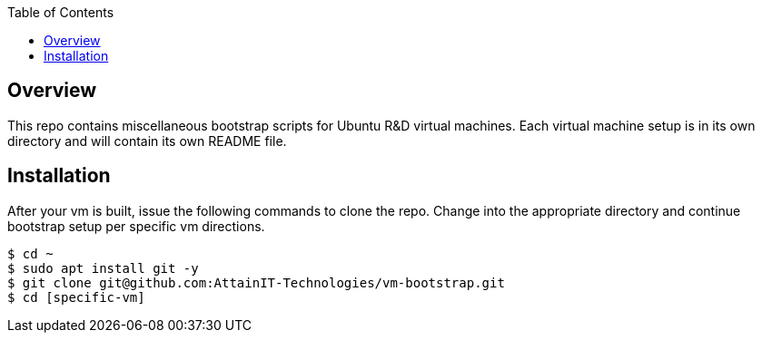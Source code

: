 :toc:

== Overview

This repo contains miscellaneous bootstrap scripts for Ubuntu R&D virtual machines.  Each 
virtual machine setup is in its own directory and will contain its own README file. 

== Installation

After your vm is built, issue the following commands to clone the repo. Change into the 
appropriate directory and continue bootstrap setup per specific vm directions.

```
$ cd ~
$ sudo apt install git -y
$ git clone git@github.com:AttainIT-Technologies/vm-bootstrap.git
$ cd [specific-vm]
```
